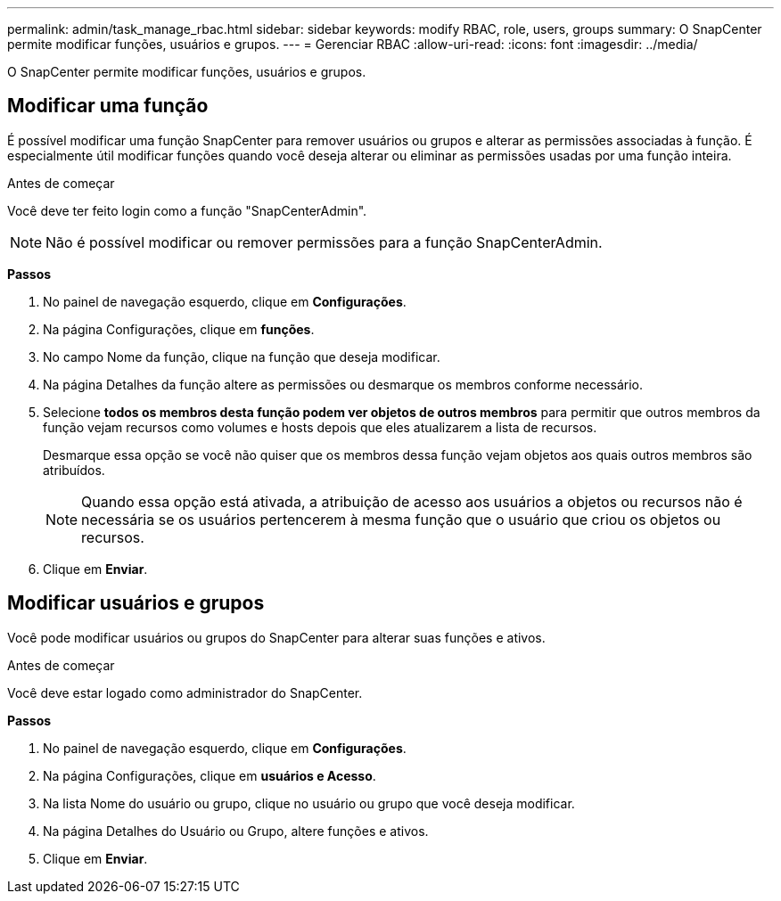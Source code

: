 ---
permalink: admin/task_manage_rbac.html 
sidebar: sidebar 
keywords: modify RBAC, role, users, groups 
summary: O SnapCenter permite modificar funções, usuários e grupos. 
---
= Gerenciar RBAC
:allow-uri-read: 
:icons: font
:imagesdir: ../media/


[role="lead"]
O SnapCenter permite modificar funções, usuários e grupos.



== Modificar uma função

É possível modificar uma função SnapCenter para remover usuários ou grupos e alterar as permissões associadas à função. É especialmente útil modificar funções quando você deseja alterar ou eliminar as permissões usadas por uma função inteira.

.Antes de começar
Você deve ter feito login como a função "SnapCenterAdmin".


NOTE: Não é possível modificar ou remover permissões para a função SnapCenterAdmin.

*Passos*

. No painel de navegação esquerdo, clique em *Configurações*.
. Na página Configurações, clique em *funções*.
. No campo Nome da função, clique na função que deseja modificar.
. Na página Detalhes da função altere as permissões ou desmarque os membros conforme necessário.
. Selecione *todos os membros desta função podem ver objetos de outros membros* para permitir que outros membros da função vejam recursos como volumes e hosts depois que eles atualizarem a lista de recursos.
+
Desmarque essa opção se você não quiser que os membros dessa função vejam objetos aos quais outros membros são atribuídos.

+

NOTE: Quando essa opção está ativada, a atribuição de acesso aos usuários a objetos ou recursos não é necessária se os usuários pertencerem à mesma função que o usuário que criou os objetos ou recursos.

. Clique em *Enviar*.




== Modificar usuários e grupos

Você pode modificar usuários ou grupos do SnapCenter para alterar suas funções e ativos.

.Antes de começar
Você deve estar logado como administrador do SnapCenter.

*Passos*

. No painel de navegação esquerdo, clique em *Configurações*.
. Na página Configurações, clique em *usuários e Acesso*.
. Na lista Nome do usuário ou grupo, clique no usuário ou grupo que você deseja modificar.
. Na página Detalhes do Usuário ou Grupo, altere funções e ativos.
. Clique em *Enviar*.

